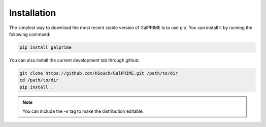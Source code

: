 Installation
============

The simplest way to download the most recent stable version of GalPRIME is to use pip. 
You can install it by running the following command:

.. code-block:: bash

    pip install galprime

You can also install the current development tab through github:

.. code-block:: bash

    git clone https://github.com/HSouch/GalPRIME.git /path/to/dir
    cd /path/to/dir
    pip install .

.. note::

    You can include the `-e` tag to make the distribution editable.

